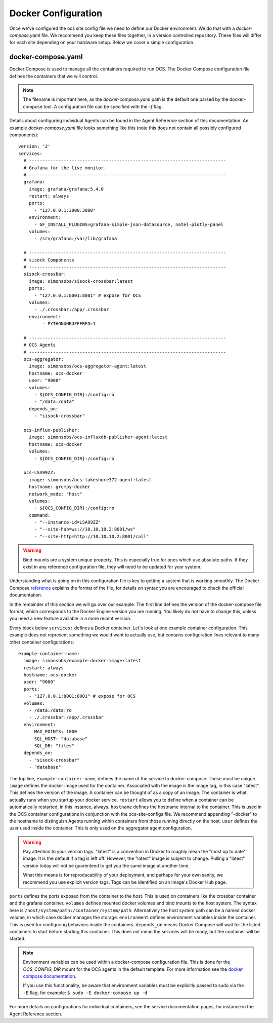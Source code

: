 .. highlight:: rst

Docker Configuration
=====================

Once we've configured the ocs site config file we need to define our Docker
environment. We do that with a `docker-compose.yaml` file. We recommend you
keep these files together, in a version controlled repository. These files will
differ for each site depending on your hardware setup. Below we cover a simple
configuration.

docker-compose.yaml
-------------------

Docker Compose is used to manage all the containers required to run OCS. The
Docker Compose configuration file defines the containers that we will control.

.. note::
    The filename is important here, as the `docker-compose.yaml` path is the
    default one parsed by the docker-compose tool. A configuration file can be
    specified with the `-f` flag.

Details about configuring individual Agents can be found in the Agent Reference
section of this documentation. An example `docker-compose.yaml` file looks
something like this (note this does not contain all possibly configured
components)::

    version: '2'
    services:
      # --------------------------------------------------------------------------
      # Grafana for the live monitor.
      # --------------------------------------------------------------------------
      grafana:
        image: grafana/grafana:5.4.0
        restart: always
        ports:
          - "127.0.0.1:3000:3000"
        environment:
          - GF_INSTALL_PLUGINS=grafana-simple-json-datasource, natel-plotly-panel
        volumes:
          - /srv/grafana:/var/lib/grafana

      # --------------------------------------------------------------------------
      # sisock Components
      # --------------------------------------------------------------------------
      sisock-crossbar:
        image: simonsobs/sisock-crossbar:latest
        ports:
          - "127.0.0.1:8001:8001" # expose for OCS
        volumes:
          - ./.crossbar:/app/.crossbar
        environment:
             - PYTHONUNBUFFERED=1

      # --------------------------------------------------------------------------
      # OCS Agents
      # --------------------------------------------------------------------------
      ocs-aggregator:
        image: simonsobs/ocs-aggregator-agent:latest
        hostname: ocs-docker
        user: "9000"
        volumes:
          - ${OCS_CONFIG_DIR}:/config:ro
          - "/data:/data"
        depends_on:
          - "sisock-crossbar"

      ocs-influx-publisher:
        image: simonsobs/ocs-influxdb-publisher-agent:latest
        hostname: ocs-docker
        volumes:
          - ${OCS_CONFIG_DIR}:/config:ro

      ocs-LSA99ZZ:
        image: simonsobs/ocs-lakeshore372-agent:latest
        hostname: grumpy-docker
        network_mode: "host"
        volumes:
          - ${OCS_CONFIG_DIR}:/config:ro
        command:
          - "--instance-id=LSA99ZZ"
          - "--site-hub=ws://10.10.10.2:8001/ws"
          - "--site-http=http://10.10.10.2:8001/call"


.. warning::

    Bind mounts are a system unique property. This is especially true for ones
    which use absolute paths. If they exist in any reference configuration
    file, they will need to be updated for your system.

Understanding what is going on in this configuration file is key to getting a
system that is working smoothly. The Docker Compose reference_ explains the
format of the file, for details on syntax you are encouraged to check the
official documentation.

In the remainder of this section we will go over our example. The first line
defines the version of the docker-compose file format, which corresponds to the
Docker Engine version you are running. You likely do not have to change this,
unless you need a new feature available in a more recent version.

Every block below ``services:`` defines a Docker container. Let's look at one
example container configuration. This example does not represent something we
would want to actually use, but contains configuration lines relevant to many
other container configurations::

  example-container-name:
    image: simonsobs/example-docker-image:latest
    restart: always
    hostname: ocs-docker
    user: "9000"
    ports:
      - "127.0.0.1:8001:8001" # expose for OCS
    volumes:
      - /data:/data:ro
      - ./.crossbar:/app/.crossbar
    environment:
        MAX_POINTS: 1000
        SQL_HOST: "database"
        SQL_DB: "files"
    depends_on:
      - "sisock-crossbar"
      - "database"

The top line, ``example-container-name``, defines the name of the service to
docker-compose. These must be unique. ``image`` defines the docker image used
for the container. Associated with the image is the image tag, in this case
"latest". This defines the version of the image. A container can be thought of
as a copy of an image. The container is what actually runs when you startup
your docker service. ``restart`` allows you to define when a container can be
automatically restarted, in this instance, always. ``hostname`` defines the
hostname internal to the container. This is used in the OCS container
configurations in conjunction with the ocs-site-configs file. We recommend
appending "-docker" to the hostname to distinguish Agents running within
containers from those running directly on the host. ``user`` defines the user
used inside the container. This is only used on the aggregator agent
configuration.

.. warning::
    Pay attention to your version tags. "latest" is a convention in Docker to
    roughly mean the "most up to date" image. It is the default if a tag is
    left off. However, the "latest" image is subject to change. Pulling a "latest"
    version today will not be guarenteed to get you the same image at another time.

    What this means is for reproducability of your deployment, and perhaps for
    your own sanity, we recommend you use explicit version tags. Tags can be
    identified on an image's Docker Hub page.

``ports`` defines the ports exposed from the container to the host. This is
used on containers like the crossbar container and the grafana container.
``volumes`` defines mounted docker volumes and bind mounts to the host system.
The syntax here is ``/host/system/path:/container/system/path``. Alternatively
the host system path can be a named docker volume, in which case docker manages
the storage. ``environment`` defines environment variables inside the
container. This is used for configuring behaviors inside the containers.
``depends_on`` means Docker Compose will wait for the listed containers to
start before starting this container. This does not mean the services will be
ready, but the container will be started.

.. note::
    Environment variables can be used within a docker-compose configuration
    file. This is done for the `OCS_CONFIG_DIR` mount for the OCS agents in the
    default template.  For more information see the `docker compose
    documentation`_.

    If you use this functionality, be aware that environment variables must be
    explicitly passed to sudo via the ``-E`` flag, for example: ``$ sudo -E
    docker-compose up -d``

For more details on configurations for individual containers, see the service
documentation pages, for instance in the Agent Reference section.

.. _reference: https://docs.docker.com/compose/compose-file/compose-file-v2/
.. _sisock: https://github.com/simonsobs/sisock
.. _`docker compose documentation`: https://docs.docker.com/compose/environment-variables/
